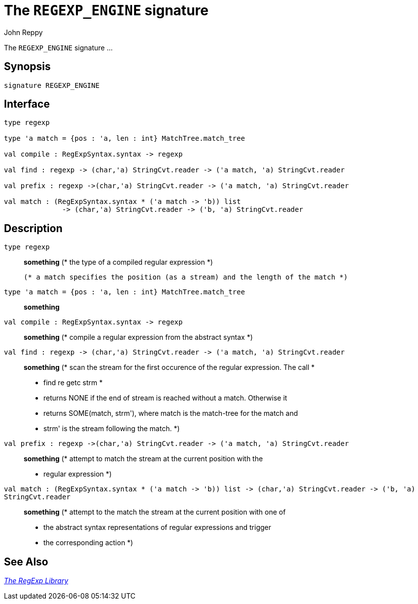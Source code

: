= The `REGEXP_ENGINE` signature
:Author: John Reppy
:Date: {release-date}
:stem: latexmath
:source-highlighter: pygments
:VERSION: {smlnj-version}

The `REGEXP_ENGINE` signature ...

== Synopsis

[source,sml]
------------
signature REGEXP_ENGINE
------------

== Interface

[source,sml]
------------
type regexp

type 'a match = {pos : 'a, len : int} MatchTree.match_tree

val compile : RegExpSyntax.syntax -> regexp

val find : regexp -> (char,'a) StringCvt.reader -> ('a match, 'a) StringCvt.reader

val prefix : regexp ->(char,'a) StringCvt.reader -> ('a match, 'a) StringCvt.reader

val match : (RegExpSyntax.syntax * ('a match -> 'b)) list
	      -> (char,'a) StringCvt.reader -> ('b, 'a) StringCvt.reader
------------

== Description

`[.kw]#type# regexp`::
  *something*
	(* the type of a compiled regular expression
	 *)

  (* a match specifies the position (as a stream) and the length of the match *)
`[.kw]#type# 'a match = {pos : 'a, len : int} MatchTree.match_tree`::
  *something*

`[.kw]#val# compile : RegExpSyntax.syntax \-> regexp`::
  *something*
	(* compile a regular expression from the abstract syntax
	 *)

`[.kw]#val# find : regexp \-> (char,'a) StringCvt.reader \-> ('a match, 'a) StringCvt.reader`::
  *something*
	(* scan the stream for the first occurence of the regular expression.  The call
	 *
	 *    find re getc strm
	 *
	 * returns NONE if the end of stream is reached without a match.  Otherwise it
	 * returns SOME(match, strm'), where match is the match-tree for the match and
	 * strm' is the stream following the match.
	 *)

`[.kw]#val# prefix : regexp \->(char,'a) StringCvt.reader \-> ('a match, 'a) StringCvt.reader`::
  *something*
	(* attempt to match the stream at the current position with the
	 * regular expression
	 *)

`[.kw]#val# match : (RegExpSyntax.syntax * ('a match \-> 'b)) list \-> (char,'a) StringCvt.reader \-> ('b, 'a) StringCvt.reader`::
  *something*
	(* attempt to the match the stream at the current position with one of
	 * the abstract syntax representations of regular expressions and trigger
	 * the corresponding action
	 *)

== See Also

xref:regexp-lib.adoc[__The RegExp Library__]
